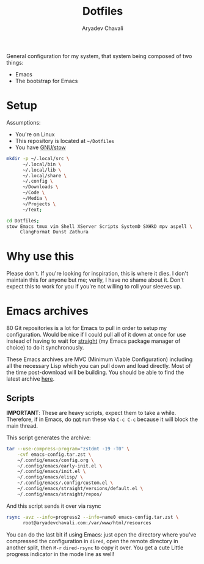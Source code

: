 #+title: Dotfiles
#+author: Aryadev Chavali
#+description: README for Dotfiles

General configuration for my system, that system being composed of two
things:
- Emacs
- The bootstrap for Emacs

[[file:emacs-screenshot.png]]

* Setup
Assumptions:
- You're on Linux
- This repository is located at =~/Dotfiles=
- You have [[https://www.gnu.org/software/stow/][GNU/stow]]

#+begin_src sh
mkdir -p ~/.local/src \
      ~/.local/bin \
      ~/.local/lib \
      ~/.local/share \
      ~/.config \
      ~/Downloads \
      ~/Code \
      ~/Media \
      ~/Projects \
      ~/Text;

cd Dotfiles;
stow Emacs tmux vim Shell XServer Scripts SystemD SXHkD mpv aspell \
     ClangFormat Dunst Zathura
#+end_src

* Why use this
Please don't.  If you're looking for inspiration, this is where it
dies.  I don't maintain this for anyone but me; verily, I have no
shame about it.  Don't expect this to work for you if you're not
willing to roll your sleeves up.
* Emacs archives
80 Git repositories is a lot for Emacs to pull in order to setup my
configuration.  Would be nice if I could pull all of it down at once
for use instead of having to wait for _straight_ (my Emacs package
manager of choice) to do it synchronously.

These Emacs archives are MVC (Minimum Viable Configuration) including
all the necessary Lisp which you can pull down and load directly.
Most of the time post-download will be building.  You should be able
to find the latest archive
[[https://aryadevchavali.com/resources][here]].
** Scripts
*IMPORTANT*: These are heavy scripts, expect them to take a while.
Therefore, if in Emacs, do _not_ run these via ~C-c C-c~ because it
will block the main thread.

This script generates the archive:
#+begin_src sh
tar --use-compress-program="zstdmt -19 -T0" \
    -cvf emacs-config.tar.zst \
    ~/.config/emacs/config.org \
    ~/.config/emacs/early-init.el \
    ~/.config/emacs/init.el \
    ~/.config/emacs/elisp/ \
    ~/.config/emacs/.config/custom.el \
    ~/.config/emacs/straight/versions/default.el \
    ~/.config/emacs/straight/repos/
#+end_src

And this script sends it over via rsync
#+begin_src sh
rsync -avz --info=progress2 --info=name0 emacs-config.tar.zst \
      root@aryadevchavali.com:/var/www/html/resources
#+end_src

You can do the last bit if using Emacs: just open the directory where
you've compressed the configuration in ~dired~, open the remote
directory in another split, then =M-r= ~dired-rsync~ to copy it over.
You get a cute Little progress indicator in the mode line as well!
